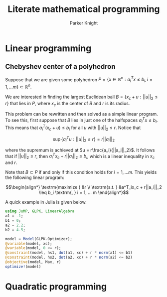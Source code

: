 #+TITLE: Literate mathematical programming
#+AUTHOR: Parker Knight
#+HTML_HEAD: <link rel="stylesheet" type="text/css" href="https://gongzhitaao.org/orgcss/org.css"/>


*  Linear programming
** Chebyshev center of a polyhedron

Suppose that we are given some polyhedron $P = \{ x \in \mathbb{R}^n : a_i^Tx \leq b_i, i = 1, ... m \} \subset \mathbb{R}^n$.

We are interested in finding the largest Euclidean ball $B = \{x_c + u : ||u||_2 \leq r \}$ that lies in $P$, where $x_c$ is the center of $B$ and $r$ is its radius.

This problem can be rewritten and then solved as a simple linear program. To see this, first suppose that $B$ lies in just one of the halfspaces $a^T_ix \leq b_i$. This means that $a_i^T(x_c + u) \leq b_i$ for all $u$ with $||u||_2 \leq r$. Notice that

$$\sup \{a_i^Tu : ||u||_2 \leq r \} = r||a_i||_2$$

where the supremum is achieved at $u = r\frac{a_i}{||a_i||_2}$. It follows that if $||u||_2 \leq r$, then $a_i^Tx_c + r||a_i||_2 \leq b_i$, which is a linear inequality in $x_c$ and $r$.

Note that $B \subset P$ if and only if this condition holds for $i = 1, ... m$. This yields the following linear program:

$$\begin{align*}
\textrm{maximize    } &r \\
\textrm{s.t.  } &a^T_ix_c + r||a_i||_2 \leq b_i \textrm{,  } i = 1, ... m
\end{align*}$$

A quick example in Julia is given below.


#+begin_src julia :results value
using JuMP, GLPK, LinearAlgebra
a1 = -1;
b1 = 0;
a2 = 2.2;
b2 = 4.5;

model = Model(GLPK.Optimizer);
@variable(model, xc);
@variable(model, 0 <= r);
@constraint(model, hs1, dot(a1, xc) + r * norm(a1) <= b1)
@constraint(model, hs2, dot(a2, xc) + r * norm(a2) <= b2)
@objective(model, Max, r)
optimize!(model)
#+end_src

* Quadratic programming
